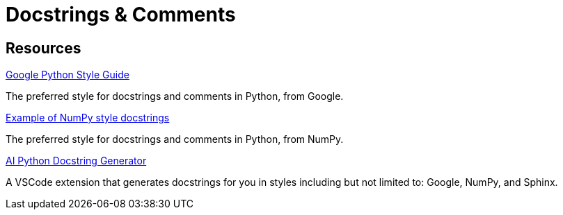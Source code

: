 = Docstrings & Comments

== Resources

https://google.github.io/styleguide/pyguide.html#38-comments-and-docstrings[Google Python Style Guide]

The preferred style for docstrings and comments in Python, from Google.

https://sphinxcontrib-napoleon.readthedocs.io/en/latest/example_numpy.html[Example of NumPy style docstrings]

The preferred style for docstrings and comments in Python, from NumPy.

https://marketplace.visualstudio.com/items?itemName=graykode.ai-docstring[AI Python Docstring Generator]

A VSCode extension that generates docstrings for you in styles including but not limited to: Google, NumPy, and Sphinx.